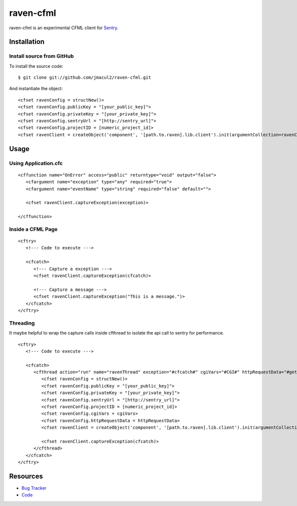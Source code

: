 raven-cfml
==========

raven-cfml is an experimental CFML client for `Sentry <http://aboutsentry.com/>`_.

Installation
------------

Install source from GitHub
~~~~~~~~~~~~~~~~~~~~~~~~~~

To install the source code:

::

    $ git clone git://github.com/jmacul2/raven-cfml.git

And instantiate the object:

::

    <cfset ravenConfig = structNew()>
    <cfset ravenConfig.publicKey = "[your_public_key]">
    <cfset ravenConfig.privateKey = "[your_private_key]">
    <cfset ravenConfig.sentryUrl = "[http://sentry_url]">
    <cfset ravenConfig.projectID = [numeric_project_id]>
    <cfset ravenClient = createObject('component', '[path.to.raven].lib.client').init(argumentCollection=ravenConfig)>

Usage
-----

Using Application.cfc
~~~~~~~~~~~~~~~~~~~~~

::

   <cffunction name="OnError" access="public" returntype="void" output="false">
      <cfargument name="exception" type="any" required="true">
      <cfargument name="eventName" type="string" required="false" default="">
   
      <cfset ravenClient.captureException(exception)>
   
   </cffunction>


Inside a CFML Page
~~~~~~~~~~~~~~~~~~

::

   <cftry>
      <!--- Code to execute --->

      <cfcatch>
         <!--- Capture a exception --->
         <cfset ravenClient.captureException(cfcatch)>
      
         <!--- Capture a message --->
         <cfset ravenClient.captureException("This is a message.")>
      </cfcatch>
   </cftry>
   
Threading
~~~~~~~~~

It maybe helpful to wrap the capture calls inside cfthread to isolate the api
call to sentry for performance.

::

   <cftry>
      <!--- Code to execute --->

      <cfcatch>
         <cfthread action="run" name="ravenThread" exception="#cfcatch#" cgiVars="#CGI#" httpRequestData="#getHttpRequestData()#">
            <cfset ravenConfig = structNew()>
            <cfset ravenConfig.publicKey = "[your_public_key]">
            <cfset ravenConfig.privateKey = "[your_private_key]">
            <cfset ravenConfig.sentryUrl = "[http://sentry_url]">
            <cfset ravenConfig.projectID = [numeric_project_id]>
            <cfset ravenConfig.cgiVars = cgiVars>
            <cfset ravenConfig.httpRequestData = httpRequestData>
            <cfset ravenClient = createObject('component', '[path.to.raven].lib.client').init(argumentCollection=ravenConfig)>
                  
            <cfset ravenClient.captureException(cfcatch)>
         </cfthread>
      </cfcatch>
   </cftry>

Resources
---------

* `Bug Tracker <http://github.com/jmacul2/raven-cfml/issues>`_
* `Code <http://github.com/jmacul2/raven-cfml>`_